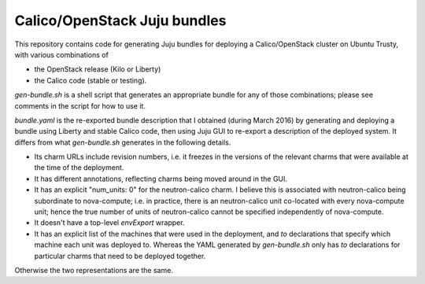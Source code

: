 =============================
Calico/OpenStack Juju bundles
=============================

This repository contains code for generating Juju bundles for deploying a
Calico/OpenStack cluster on Ubuntu Trusty, with various combinations of

- the OpenStack release (Kilo or Liberty)

- the Calico code (stable or testing).

`gen-bundle.sh` is a shell script that generates an appropriate bundle for any
of those combinations; please see comments in the script for how to use it.

`bundle.yaml` is the re-exported bundle description that I obtained (during
March 2016) by generating and deploying a bundle using Liberty and stable
Calico code, then using Juju GUI to re-export a description of the deployed
system.  It differs from what `gen-bundle.sh` generates in the following
details.

- Its charm URLs include revision numbers, i.e. it freezes in the versions of
  the relevant charms that were available at the time of the deployment.

- It has different annotations, reflecting charms being moved around in the GUI.

- It has an explicit "num_units: 0" for the neutron-calico charm.  I believe
  this is associated with neutron-calico being subordinate to nova-compute;
  i.e. in practice, there is an neutron-calico unit co-located with every
  nova-compute unit; hence the true number of units of neutron-calico cannot be
  specified independently of nova-compute.

- It doesn't have a top-level `envExport` wrapper.

- It has an explicit list of the machines that were used in the deployment, and
  `to` declarations that specify which machine each unit was deployed to.
  Whereas the YAML generated by `gen-bundle.sh` only has `to` declarations for
  particular charms that need to be deployed together.

Otherwise the two representations are the same.
